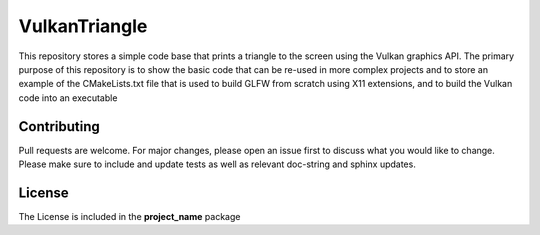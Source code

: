 **************
VulkanTriangle
**************
This repository stores a simple code base that prints a triangle to the 
screen using the Vulkan graphics API.  The primary purpose of this repository 
is to show the basic code that can be re-used in more complex projects and 
to store an example of the CMakeLists.txt file that is used to build GLFW
from scratch using X11 extensions, and to build the Vulkan code into an
executable

Contributing
############
Pull requests are welcome.  For major changes, please open an issue first to discuss
what you would like to change.  Please make sure to include and update tests
as well as relevant doc-string and sphinx updates.

License
#######
The License is included in the **project_name** package

